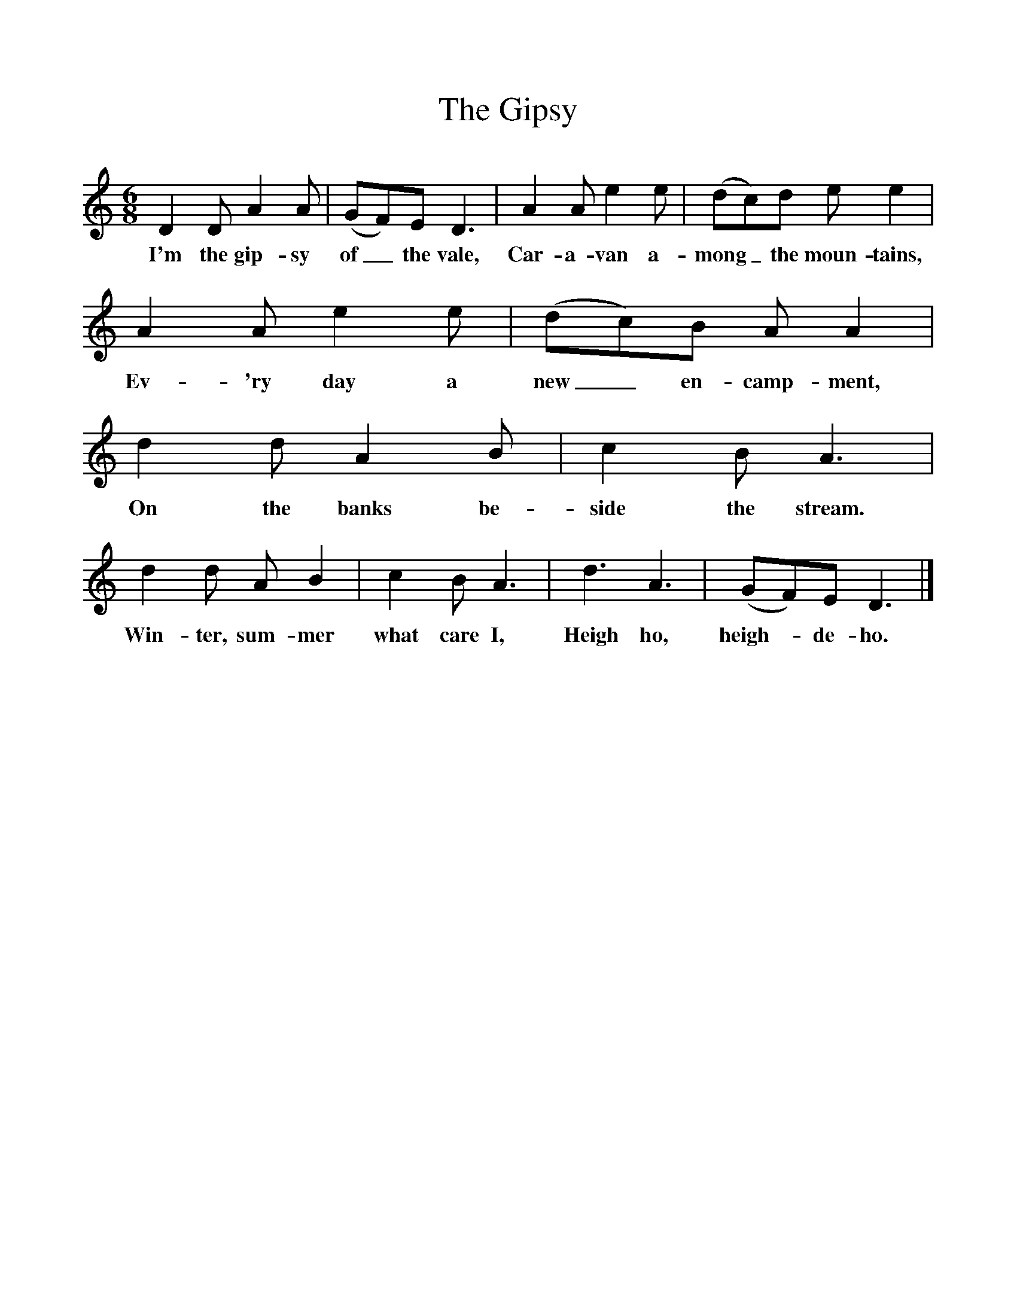 %%scale 1
X:1     %Music
T:The Gipsy
B:Singing Together, Spring 1986, BBC Publications
F:http://www.folkinfo.org/songs
M:6/8     %Meter
L:1/8     %
K:C
D2 D A2 A |(GF)E D3 |A2 A e2 e |(dc)d e e2 |
w:I'm the gip-sy of_ the vale, Car-a-van a-mong_ the moun-tains, 
A2 A e2 e |(dc)B A A2 |d2 d A2 B |c2 B A3 |
w:Ev-'ry day a new_ en-camp-ment, On the banks be-side the stream. 
d2 d A B2 |c2 B A3 |d3 A3 |(GF)E D3 |]
w:Win-ter, sum-mer what care I, Heigh ho, heigh--de-ho. 